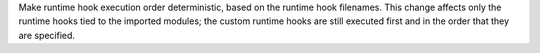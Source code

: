 Make runtime hook execution order deterministic, based on the runtime
hook filenames. This change affects only the runtime hooks tied to
the imported modules; the custom runtime hooks are still executed
first and in the order that they are specified.
